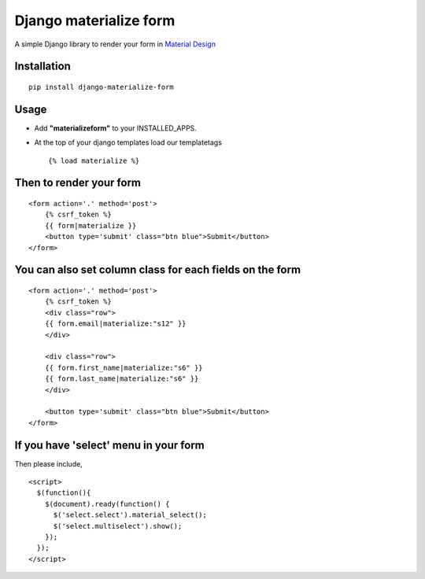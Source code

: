 Django materialize form
=======================

A simple Django library to render your form in `Material Design <http://materializecss.com/>`_

Installation
------------
::

    pip install django-materialize-form

Usage
-----

* Add **"materializeform"** to your INSTALLED_APPS.

* At the top of your django templates load our templatetags
  ::

    {% load materialize %}

Then to render your form
------------------------
::

    <form action='.' method='post'>
        {% csrf_token %}
        {{ form|materialize }}
        <button type='submit' class="btn blue">Submit</button>
    </form>

You can also set column class for each fields on the form
---------------------------------------------------------
::

    <form action='.' method='post'>
        {% csrf_token %}
        <div class="row">
        {{ form.email|materialize:"s12" }}
        </div>

        <div class="row">
        {{ form.first_name|materialize:"s6" }}
        {{ form.last_name|materialize:"s6" }}
        </div>

        <button type='submit' class="btn blue">Submit</button>
    </form>

If you have 'select' menu in your form
--------------------------------------
Then please include,
::

    <script>
      $(function(){
        $(document).ready(function() {
          $('select.select').material_select();
          $('select.multiselect').show();
        });
      });
    </script>
